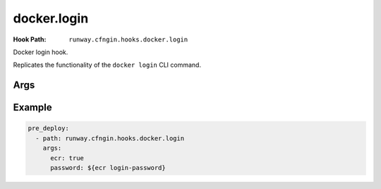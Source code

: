 .. _docker.login hook:

############
docker.login
############

:Hook Path: ``runway.cfngin.hooks.docker.login``


Docker login hook.

Replicates the functionality of the ``docker login`` CLI command.

.. versionadded:: 1.18.0



****
Args
****

.. data:: dockercfg_path
  :type: str | None
  :value: None
  :noindex:

  Use a custom path for the Docker config file (``$HOME/.docker/config.json`` if present, otherwise ``$HOME/.dockercfg``).

.. data:: ecr
  :type: dict[str, str | None] | None
  :value: None
  :noindex:

  Information describing an ECR repository. This is used to construct the repository URL.
  If providing a value for this field, do not provide a value for ``repo`` or ``image``.

  If using a private registry, only ``repo_name`` is required.
  If using a public registry, ``repo_name`` and ``registry_alias``.

  .. data:: account_id
    :type: str | None
    :value: None
    :noindex:

    AWS account ID that owns the registry being logged into. If not provided,
    it will be acquired automatically if needed.

  .. data:: alias
    :type: str | None
    :value: None
    :noindex:

    If it is a public registry, provide the alias.

  .. data:: aws_region
    :type: str | None
    :value: None
    :noindex:

    AWS region where the registry is located. If not provided, it will be acquired
    automatically if needed.

.. data:: email
  :type: str | None
  :value: None
  :noindex:

  The email for the registry account.

.. data:: password
  :type: str
  :noindex:

  The plaintext password for the registry account.

.. data:: registry
  :type: str | None
  :value: None
  :noindex:

  URL to the registry (e.g. ``https://index.docker.io/v1/``).

  If providing a value for this field, do not provide a value for ``ecr``.

.. data:: username
  :type: str | None
  :value: None
  :noindex:

  The registry username. Defaults to ``AWS`` if supplying ``ecr``.



*******
Example
*******

.. code-block:: yaml

  pre_deploy:
    - path: runway.cfngin.hooks.docker.login
      args:
        ecr: true
        password: ${ecr login-password}
